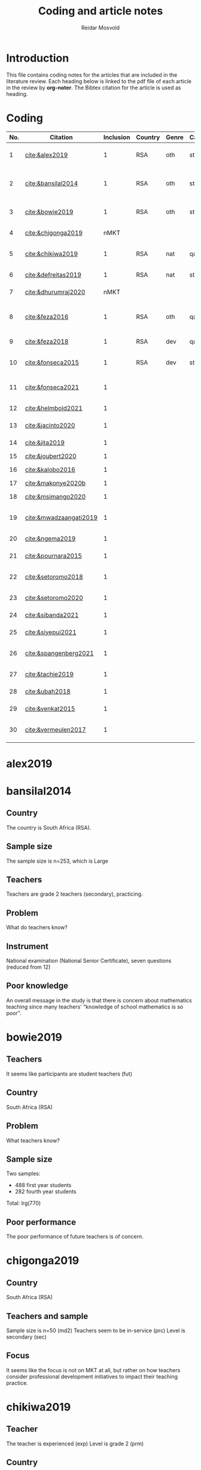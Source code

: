 #+title: Coding and article notes
#+author: Reidar Mosvold

* Introduction
This file contains coding notes for the articles that are included in the literature review. Each heading below is linked to the pdf file of each article in the review by *org-noter*. The Bibtex citation for the article is used as heading.

* Coding
| No. | Citation               | Inclusion | Country | Genre | Causal | Sample   | Instrument                   | Level | Teachers | Problem             | Comment                                                   |
|-----+------------------------+-----------+---------+-------+--------+----------+------------------------------+-------+----------+---------------------+-----------------------------------------------------------|
|   1 | [[cite:&alex2019]]         |         1 | RSA     | oth   | sta    | md2(40)  | content test                 | all   | fut      | What teachers know? |                                                           |
|   2 | [[cite:&bansilal2014]]     |         1 | RSA     | oth   | sta    | lrg(253) | content test                 | sec   | prc      | What teachers know? | Reports concern with poor knowledge                       |
|   3 | [[cite:&bowie2019]]        |         1 | RSA     | oth   | sta    | lrg(770) | content test                 | prm   | fut      | What teachers know? | Concern with poor knowledge                               |
|   4 | [[cite:&chigonga2019]]     |      nMKT |         |       |        |          |                              |       |          |                     | Not about MKT after all!                                  |
|   5 | [[cite:&chikiwa2019]]      |         1 | RSA     | nat   | qal    | sma(1)   | none                         | prm   | exp      | What relationships? | Aspects of MKT are interconnected                         |
|   6 | [[cite:&defreitas2019]]    |         1 | RSA     | nat   | sta    | lrg(93)  | TPACK                        | mid   | prc      | What relationships? | TPACK                                                     |
|   7 | [[cite:&dhurumraj2020]]    |      nMKT |         |       |        |          |                              |       |          |                     | Not about MKT after all!                                  |
|   8 | [[cite:&feza2016]]         |         1 | RSA     | oth   | qal    | md1(17)  | scenario based questionnaire | prm   | prc      | What teachers know? | Claims about influence, but only study what teachers know |
|   9 | [[cite:&feza2018]]         |         1 | RSA     | dev   | qal    | md1(14)  | COEMET                       | prm   | prc      | What PD?            | Development of knowledge                                  |
|  10 | [[cite:&fonseca2015]]      |         1 | RSA     | dev   | sta    | lrg(108) | content test                 | mid   | fut      | What PD?            | Improving knowledge in ITE                                |
|  11 | [[cite:&fonseca2021]]      |         1 |         |       |        |          |                              |       |          |                     | Content and pedagogical knowledge                         |
|  12 | [[cite:&helmbold2021]]     |         1 |         |       |        |          |                              |       |          |                     | Influence of LS on knowledge                              |
|  13 | [[cite:&jacinto2020]]      |         1 |         |       |        |          |                              |       |          |                     | Understanding of MKT                                      |
|  14 | [[cite:&jita2019]]         |         1 |         |       |        |          |                              |       |          |                     | Development of MKT                                        |
|  15 | [[cite:&joubert2020]]      |         1 |         |       |        |          |                              |       |          |                     | TPACK                                                     |
|  16 | [[cite:&kalobo2016]]       |         1 |         |       |        |          |                              |       |          |                     | Knowledge of learners                                     |
|  17 | [[cite:&makonye2020b]]     |         1 |         |       |        |          |                              |       |          |                     | COACTIV                                                   |
|  18 | [[cite:&msimango2020]]     |         1 |         |       |        |          |                              |       |          |                     | Development of MKT                                        |
|  19 | [[cite:&mwadzaangati2019]] |         1 |         |       |        |          |                              |       |          |                     | MKT for geometric proof                                   |
|  20 | [[cite:&ngema2019]]        |         1 |         |       |        |          |                              |       |          |                     | Teachers' lack of MKT                                     |
|  21 | [[cite:&pournara2015]]     |         1 |         |       |        |          |                              |       |          |                     | Impact of MKT on learning                                 |
|  22 | [[cite:&setoromo2018]]     |         1 |         |       |        |          |                              |       |          |                     | What knowledge teachers have                              |
|  23 | [[cite:&setoromo2020]]     |         1 |         |       |        |          |                              |       |          |                     | Possibly, but unclear                                     |
|  24 | [[cite:&sibanda2021]]      |         1 |         |       |        |          |                              |       |          |                     | Learning of MKT                                           |
|  25 | [[cite:&siyepui2021]]      |         1 |         |       |        |          |                              |       |          |                     | Development of MKT                                        |
|  26 | [[cite:&spangenberg2021]]  |         1 |         |       |        |          |                              |       |          |                     | Influence of MKT on practice                              |
|  27 | [[cite:&tachie2019]]       |         1 |         |       |        |          |                              |       |          |                     | Meta-cognitive skills                                     |
|  28 | [[cite:&ubah2018]]         |         1 |         |       |        |          |                              |       |          |                     | PSTs' MKT fractions                                       |
|  29 | [[cite:&venkat2015]]       |         1 |         |       |        |          |                              |       |          |                     | Developing MKT in TE                                      |
|  30 | [[cite:&vermeulen2017]]    |         1 |         |       |        |          |                              |       |          |                     | MKT and students' misconceptions                          |
* alex2019
:PROPERTIES:
:NOTER_DOCUMENT: ~/Dropbox/Emacs/bibliography/bibtex-pdfs/alex2019.pdf
:END:

* bansilal2014
:PROPERTIES:
:NOTER_DOCUMENT: ~/Dropbox/Emacs/bibliography/bibtex-pdfs/bansilal2014.pdf
:END:
** Country
:PROPERTIES:
:NOTER_PAGE: 1
:END:

The country is South Africa (RSA). 

** Sample size
:PROPERTIES:
:NOTER_PAGE: 1
:END:

The sample size is n=253, which is Large

** Teachers
:PROPERTIES:
:NOTER_PAGE: 2
:END:

Teachers are grade 2 teachers (secondary), practicing.  

** Problem
:PROPERTIES:
:NOTER_PAGE: 2
:END:

What do teachers know?

** Instrument
:PROPERTIES:
:NOTER_PAGE: 6
:END:

National examination (National Senior Certificate), seven questions (reduced from 12)

** Poor knowledge
:PROPERTIES:
:NOTER_PAGE: 14
:END:

An overall message in the study is that there is concern about mathematics teaching since many teachers' “knowledge of school mathematics is so poor”.
* bowie2019
:PROPERTIES:
:NOTER_DOCUMENT: ~/Dropbox/Emacs/bibliography/bibtex-pdfs/bowie2019.pdf
:END:
** Teachers
:PROPERTIES:
:NOTER_PAGE: 2
:END:

It seems like participants are student teachers (fut)
** Country
:PROPERTIES:
:NOTER_PAGE: 2
:END:

South Africa (RSA)

** Problem
:PROPERTIES:
:NOTER_PAGE: 3
:END:

What teachers know?

** Sample size
:PROPERTIES:
:NOTER_PAGE: 6
:END:

Two samples:
- 488 first year students
- 282 fourth year students

Total: lrg(770)  

** Poor performance
:PROPERTIES:
:NOTER_PAGE: 11
:END:

The poor performance of future teachers is of concern.
* chigonga2019
:PROPERTIES:
:NOTER_DOCUMENT: ~/Dropbox/Emacs/bibliography/bibtex-pdfs/chigonga2019.pdf
:END:

** Country
:PROPERTIES:
:NOTER_PAGE: 1
:END:

South Africa (RSA)

** Teachers and sample
:PROPERTIES:
:NOTER_PAGE: 1
:END:

Sample size is n=50 (md2)
Teachers seem to be in-service (prc)
Level is secondary (sec)

** Focus
:PROPERTIES:
:NOTER_PAGE: 7
:END:

It seems like the focus is not on MKT at all, but rather on how teachers consider professional development initiatives to impact their teaching practice. 
* chikiwa2019
:PROPERTIES:
:NOTER_DOCUMENT: ~/Dropbox/Emacs/bibliography/bibtex-pdfs/chikiwa2019.pdf
:END:

** Teacher
:PROPERTIES:
:NOTER_PAGE: 1
:END:

The teacher is experienced (exp)
Level is grade 2 (prm)

** Country
:PROPERTIES:
:NOTER_PAGE: 1
:END:

South Africa (RSA)

** Methodology
:PROPERTIES:
:NOTER_PAGE: 4
:END:

Qualitative case study (qal)

** Problem and type of study
:PROPERTIES:
:NOTER_PAGE: 8
:END:

It seems like the study is on the nature of MKT (nat), and the problem is: What relationships? (between different aspects of MKT)
* defreitas2019
:PROPERTIES:
:NOTER_DOCUMENT: ~/Dropbox/Emacs/bibliography/bibtex-pdfs/defreitas2019.pdf
:END:
** Sample
:PROPERTIES:
:NOTER_PAGE: 1
:END:

lrg(93)

** Mixed methods
:PROPERTIES:
:NOTER_PAGE: 1
:END:

Not a code, but perhaps it should be?

** Problem and type
:PROPERTIES:
:NOTER_PAGE: 2
:END:

Seems like the problem is: What relationships?
Type of study is probably (nat)

** Country
:PROPERTIES:
:NOTER_PAGE: 4
:END:

South Africa (RSA)

** Instrument
:PROPERTIES:
:NOTER_PAGE: 4
:END:

TPACK

** Level
:PROPERTIES:
:NOTER_PAGE: 4
:END:

Senior phase level, grades 7–9, which corresponds with middle school (mid)
They were practicing teachers (prc)
* dhurumraj2020
:PROPERTIES:
:NOTER_DOCUMENT: ~/Dropbox/Emacs/bibliography/bibtex-pdfs/dhurumraj2020.pdf
:END:

** Country
:PROPERTIES:
:NOTER_PAGE: 1
:END:

South Africa (RSA)

** Problem
:PROPERTIES:
:NOTER_PAGE: 4
:END:

Neither the research question nor any of the sub-questions seem to focus on MKT or knowledge, so perhaps this study has to be excluded from the review?! 

** Sample
:PROPERTIES:
:NOTER_PAGE: 5
:END:

md2(45)
* feza2016
:PROPERTIES:
:NOTER_DOCUMENT: ~/Dropbox/Emacs/bibliography/bibtex-pdfs/feza2016.pdf
:END:

** Country
:PROPERTIES:
:NOTER_PAGE: 1
:END:

South Africa (RSA)

** Sample
:PROPERTIES:
:NOTER_PAGE: 1
:END:

md1(17)

** Causal design
:PROPERTIES:
:NOTER_PAGE: 1
:END:

Qualitative study (qal)

** Level
:PROPERTIES:
:NOTER_PAGE: 1
:END:

Grade R, 5- and 6-year olds (prm)

** Problem and type
:PROPERTIES:
:NOTER_PAGE: 2
:END:

It seems from the research question that the problem is: What contributes to practice? When considering the methods, results and discussion, however, it appears that practice is not really studied. The problem should thus be: What teachers know?

When considering the research question, it appears that the type of study would be about influence of MKT on teaching (inf). However, when considering methods, results and discussion, it seems like practice is not studied, and the type would thus be other (oth).

** Instrument
:PROPERTIES:
:NOTER_PAGE: 4
:END:

A scenario based questionnaire
# In other words, the author doesn't study practice, so the problem might need to be adjusted to what teachers know... 
* feza2018
:PROPERTIES:
:NOTER_DOCUMENT: ~/Dropbox/Emacs/bibliography/bibtex-pdfs/feza2018.pdf
:END:

** Country
:PROPERTIES:
:NOTER_PAGE: 2
:END:

South Africa (RSA)

** Sample
:PROPERTIES:
:NOTER_PAGE: 2
:END:

md1(14)

** Genre
:PROPERTIES:
:NOTER_PAGE: 2
:END:

From the abstract, it seems like this is a study on development of knowledge (dev)

** Problem
:PROPERTIES:
:NOTER_PAGE: 3
:END:

The research questions point toward effect of interventions on teachers' knowledge.
What PD?

** Causal design
:PROPERTIES:
:NOTER_PAGE: 8
:END:

Qualitative study (qal)

** Level
:PROPERTIES:
:NOTER_PAGE: 8
:END:

Preschool and day care centres (prm)

** Instrument
:PROPERTIES:
:NOTER_PAGE: 9
:END:

COEMET classroom observation tool from Clements and Sarama
* fonseca2015
:PROPERTIES:
:NOTER_DOCUMENT: ~/Dropbox/Emacs/bibliography/bibtex-pdfs/fonseca2015.pdf
:END:

** Type of study
:PROPERTIES:
:NOTER_PAGE: 1
:END:

Seems like this is about developing knowledge (dev), and this first sentence of the abstract indicates that the problem might be What PD?

** Country
:PROPERTIES:
:NOTER_PAGE: 1
:END:

South Africa (RSA)

** Teachers
:PROPERTIES:
:NOTER_PAGE: 1
:END:

Preservice teachers (fut)

** Sample size
:PROPERTIES:
:NOTER_PAGE: 4
:END:

lrg(108)

** Causal
:PROPERTIES:
:NOTER_PAGE: 6
:END:

Seems from the results that the primary focus is on statistical analysis. 
* fonseca2021
:PROPERTIES:
:NOTER_DOCUMENT: ~/Dropbox/Emacs/bibliography/bibtex-pdfs/fonseca2021.pdf
:END:

* helmbold2021
:PROPERTIES:
:NOTER_DOCUMENT: ~/Dropbox/Emacs/bibliography/bibtex-pdfs/helmbold2021.pdf
:END:

* jacinto2020
:PROPERTIES:
:NOTER_DOCUMENT: ~/Dropbox/Emacs/bibliography/bibtex-pdfs/jacinto2020.pdf
:END:

* jita2019
:PROPERTIES:
:NOTER_DOCUMENT: ~/Dropbox/Emacs/bibliography/bibtex-pdfs/jita2019.pdf
:END:

* joubert2020
:PROPERTIES:
:NOTER_DOCUMENT: ~/Dropbox/Emacs/bibliography/bibtex-pdfs/joubert2020.pdf
:END:

* kalobo2016
:PROPERTIES:
:NOTER_DOCUMENT: ~/Dropbox/Emacs/bibliography/bibtex-pdfs/kalobo2016.pdf
:END:

* makonye2020b
:PROPERTIES:
:NOTER_DOCUMENT: ~/Dropbox/Emacs/bibliography/bibtex-pdfs/makonye2020b.pdf
:END:

* msimango2020
:PROPERTIES:
:NOTER_DOCUMENT: ~/Dropbox/Emacs/bibliography/bibtex-pdfs/msimango2020.pdf
:END:

* mwadzaangati2019
:PROPERTIES:
:NOTER_DOCUMENT: ~/Dropbox/Emacs/bibliography/bibtex-pdfs/mwadzaangati2019.pdf
:END:

* ngema2019
:PROPERTIES:
:NOTER_DOCUMENT: ~/Dropbox/Emacs/bibliography/bibtex-pdfs/ngema2019.pdf
:END:

* pournara2015
:PROPERTIES:
:NOTER_DOCUMENT: ~/Dropbox/Emacs/bibliography/bibtex-pdfs/pournara2015.pdf
:END:

* setoromo2018
:PROPERTIES:
:NOTER_DOCUMENT: ~/Dropbox/Emacs/bibliography/bibtex-pdfs/setoromo2018.pdf
:END:
* setoromo2020
:PROPERTIES:
:NOTER_DOCUMENT: ~/Dropbox/Emacs/bibliography/bibtex-pdfs/setoromo2020.pdf
:END:

* sibanda2021
:PROPERTIES:
:NOTER_DOCUMENT: ~/Dropbox/Emacs/bibliography/bibtex-pdfs/sibanda2021.pdf
:END:

* siyepui2021
:PROPERTIES:
:NOTER_DOCUMENT: ~/Dropbox/Emacs/bibliography/bibtex-pdfs/siyepui2021.pdf
:END:

* spangenberg2021
:PROPERTIES:
:NOTER_DOCUMENT: ~/Dropbox/Emacs/bibliography/bibtex-pdfs/spangenberg2021.pdf
:END:

* tachie2019
:PROPERTIES:
:NOTER_DOCUMENT: ~/Dropbox/Emacs/bibliography/bibtex-pdfs/tachie2019.pdf
:END:

* ubah2018
:PROPERTIES:
:NOTER_DOCUMENT: ~/Dropbox/Emacs/bibliography/bibtex-pdfs/ubah2018.pdf
:END:

* venkat2015
:PROPERTIES:
:NOTER_DOCUMENT: ~/Dropbox/Emacs/bibliography/bibtex-pdfs/venkat2015.pdf
:END:

* vermeulen2017
:PROPERTIES:
:NOTER_DOCUMENT: ~/Dropbox/Emacs/bibliography/bibtex-pdfs/vermeulen2017.pdf
:END:


* References
bibliographystyle:bath
bibliography:mktafrica.bib
